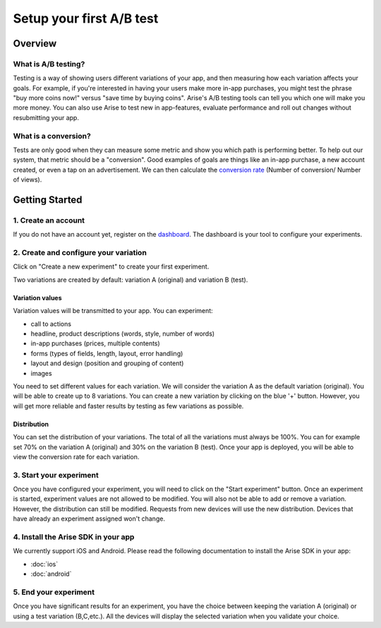 .. meta::
   :description: First A/B test setup

Setup your first A/B test
*************************


Overview
===============

What is A/B testing?
---------------------
Testing is a way of showing users different variations of your app, and then measuring how each variation affects your goals.  For example, if you're interested in having your users make more in-app purchases, you might test the phrase "buy more coins now!" versus "save time by buying coins".  Arise's A/B testing tools can tell you which one will make you more money. You can also use Arise to test new in app-features, evaluate performance and roll out changes without resubmitting your app.

What is a conversion?
----------------------
Tests are only good when they can measure some metric and show you which path is performing better.  To help out our system, that metric should be a "conversion". Good examples of goals are things like an in-app purchase, a new account created, or even a tap on an advertisement. We can then calculate the `conversion rate`_ (Number of conversion/ Number of views).

.. _`conversion rate`: http://en.wikipedia.org/wiki/Conversion_rate


Getting Started
===============

1. Create an account
--------------------

If you do not have an account yet, register on the dashboard_. The dashboard is your tool to configure your experiments.

.. _dashboard: http://beta.arise.io/


2. Create and configure your variation
---------------------------------------

Click on "Create a new experiment" to create your first experiment.

Two variations are created by default: variation A (original) and variation B (test).

Variation values
+++++++++++++++++

Variation values will be transmitted to your app. You can experiment:

* call to actions
* headline, product descriptions (words, style, number of words)
* in-app purchases (prices, multiple contents)
* forms (types of fields, length, layout, error handling)
* layout and design (position and grouping of content)
* images

You need to set different values for each variation. We will consider the variation A as the default variation (original).
You will be able to create up to 8 variations. You can create a new variation by clicking on the blue '+' button. However, you will get more reliable and faster results by testing as few variations as possible.

Distribution
++++++++++++

You can set the distribution of your variations. The total of all the variations must always be 100%. You can for example set 70% on the variation A (original) and 30% on the variation B (test). Once your app is deployed, you will be able to view the conversion rate for each variation.

3. Start your experiment
---------------------------

Once you have configured your experiment, you will need to click on the "Start experiment" button. Once an experiment is started, experiment values are not allowed to be modified. You will also not be able to add or remove a variation. However, the distribution can still be modified. Requests from new devices will use the new distribution. Devices that have already an experiment assigned won't change.

4. Install the Arise SDK in your app
-------------------------------------

We currently support iOS and Android. Please read the following documentation to install the Arise SDK in your app:

* :doc:`ios`
* :doc:`android`


5. End your experiment
-----------------------

Once you have significant results for an experiment, you have the choice between keeping the variation A (original) or using a test variation (B,C,etc.). All the devices will display the selected variation when you validate your choice.
